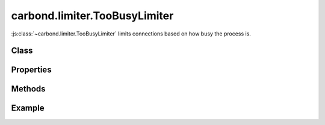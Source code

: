 .. js:class:: carbond.limiter.TooBusyLimiter()
    :heading:

==============================
carbond.limiter.TooBusyLimiter
==============================

:js:class:`~carbond.limiter.TooBusyLimiter` limits connections based on how busy
the process is.

Class
-----

.. js:class:: carbond.limiter.TooBusyLimiter()

    *extends*: :js:class:`~carbond.limiter.FunctionLimiter`

Properties
----------

.. js:class:: carbond.limiter.TooBusyLimiter()
    :noindex:
    :hidden:

    .. js:attribute:: carbond.limiter.TooBusyLimiter.absMaxOutstandingReqs

        :type: :js:class:`int`
        :default: ``Infinity``

        The absolute maximum number of outstanding requests.

    .. js:attribute:: useFiberPoolSize

        :type: :js:class:`bool`
        :default: ``false``

        Use Fiber's pool size to set absMaxOutstandingReqs
    
    .. js:attribute:: fiberPoolAllowedOverflow

        :type: :js:class:`Number`
        :default: 0

        Allow for more requests than ``Fiber.poolSize`` if limiting on 
        ``Fiber.poolSize`` (i.e,
        ``absMaxOutstandingReqs == fiberPoolOverflow * Fiber.poolSize + Fiber.poolSize``).
        **Note**, this only applies if :js:attr:`~.useFiberPoolSize` is
        ``true``.

    .. js:attribute:: toobusyMaxLag

        :type: :js:class:`Integer`
        :default: 70

        The number of milliseconds Node's event loop must lag to trigger rate
        limiting of future requests.

    .. js:attribute:: toobusyInterval

        :type: :js:class:`Integer`
        :default: 500

        The interval at which Node's event loop lag will be tested.

    .. js:attribute:: maxOutstandingReqs

        :type: :js:class:`Integer`
        
        The current allowed number of outstanding requests (*read-only*).

    .. js:attribute:: outstandingReqs

        :type: :js:class:`Integer`
        
        The current number of outstanding requests (*read-only*).

Methods
-------

.. js:class:: carbond.limiter.TooBusyLimiter()
    :noindex:
    :hidden:

    .. js:function:: carbond.limiter.TooBusyLimiter.fn

        Overrides :js:attr:`~carbond.limiter.FunctionLimiter`

        :param req: the current ``Request`` object
        :type req: :js:class:`express.request`
        :param res: the current ``Response`` object
        :type res: :js:class:`express.response`
        :param next: continuation
        :type next: :js:class:`Function`
        
        Evaluates whether the current request should be allowed based on how
        busy the server process is. 
        
        Each time this method is invoked, it will check if the event loop 
        appears to be lagging and if the number of outstanding requests is 
        greater than ``Fiber`` 's current pool size. A warning will be logged 
        if the former is ``true`` and a debug message will be logged if the 
        latter is ``true``.

        If the current number of outstanding requests is greater than
        :js:attr:`~.maxOutstandingReqs` or the event loop appears to be lagging
        too far behind, the request will be rejected and a ``503`` will be sent
        to the client. If the event loop is lagging,
        :js:attr:`~.maxOutstandingRequests` will be updated to reflect the
        current number of outstanding requests.

        If the request is allowed and :js:attr:`~.maxOutstandingReqs` is less
        than :js:attr:`~.absMaxOutstandingReqs`, :js:attr:`~.maxOutstandingReqs`
        will increase exponentially with each additional request up to
        :js:attr:`~.absMaxOutstandingReqs`. 

        Finally, :js:attr:`~.outstandingReqs` is incremented, a callback is
        registered do decrement the counter on request completion, and control
        is passed to the next handler.

Example
-------

.. .. literalinclude:: <path>
..     :language: js
..     :linenos:



